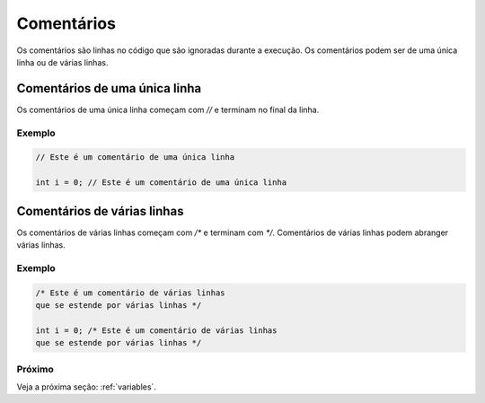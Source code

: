 .. _comments:

Comentários
###########

Os comentários são linhas no código que são ignoradas durante a execução. Os comentários podem ser de uma única linha ou de várias linhas.

Comentários de uma única linha
==============================

Os comentários de uma única linha começam com `//` e terminam no final da linha.

Exemplo
-------

.. code-block:: c

    // Este é um comentário de uma única linha

    int i = 0; // Este é um comentário de uma única linha

Comentários de várias linhas
============================

Os comentários de várias linhas começam com `/*` e terminam com `*/`. Comentários de várias linhas podem abranger várias linhas.

Exemplo
-------

.. code-block:: c

    /* Este é um comentário de várias linhas
    que se estende por várias linhas */

    int i = 0; /* Este é um comentário de várias linhas
    que se estende por várias linhas */



Próximo
-------

Veja a próxima seção: :ref:`variables`.
